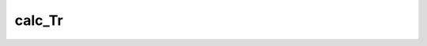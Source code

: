.. _Piper.calc_Tr:

calc_Tr
=====================================

.. automethod:: piper.Piper.calc_Tr
